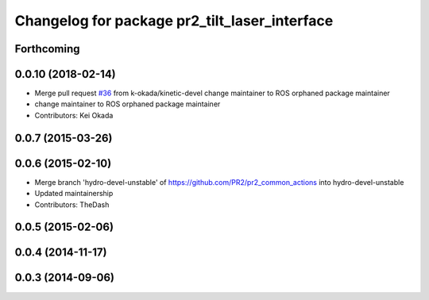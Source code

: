 ^^^^^^^^^^^^^^^^^^^^^^^^^^^^^^^^^^^^^^^^^^^^^^
Changelog for package pr2_tilt_laser_interface
^^^^^^^^^^^^^^^^^^^^^^^^^^^^^^^^^^^^^^^^^^^^^^

Forthcoming
-----------

0.0.10 (2018-02-14)
-------------------
* Merge pull request `#36 <https://github.com/pr2/pr2_common_actions/issues/36>`_ from k-okada/kinetic-devel
  change maintainer to ROS orphaned package maintainer
* change maintainer to ROS orphaned package maintainer
* Contributors: Kei Okada

0.0.7 (2015-03-26)
------------------

0.0.6 (2015-02-10)
------------------
* Merge branch 'hydro-devel-unstable' of https://github.com/PR2/pr2_common_actions into hydro-devel-unstable
* Updated maintainership
* Contributors: TheDash

0.0.5 (2015-02-06)
------------------

0.0.4 (2014-11-17)
------------------

0.0.3 (2014-09-06)
------------------
